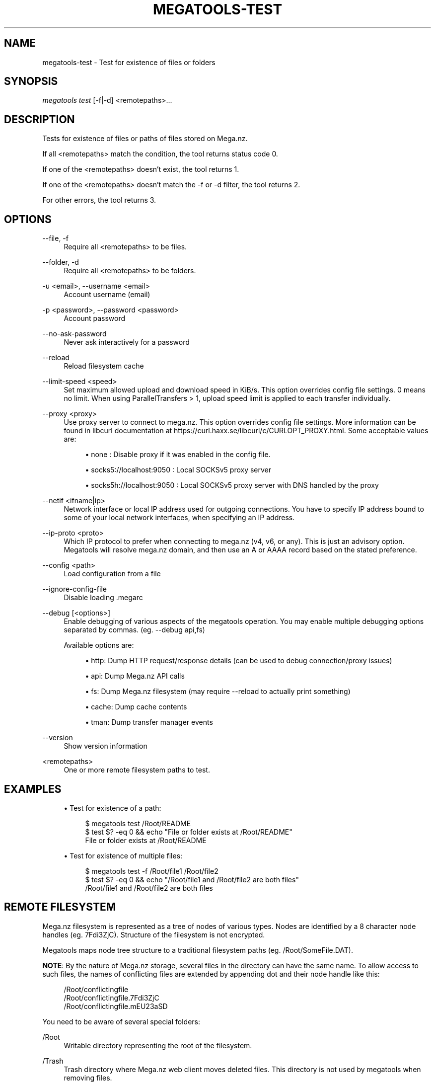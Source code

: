'\" t
.\"     Title: megatools-test
.\"    Author: [see the "AUTHOR" section]
.\" Generator: DocBook XSL Stylesheets vsnapshot <http://docbook.sf.net/>
.\"      Date: 05/22/2019
.\"    Manual: Megatools Manual
.\"    Source: megatools 1.11.0
.\"  Language: English
.\"
.TH "MEGATOOLS\-TEST" "1" "05/22/2019" "megatools 1.11.0" "Megatools Manual"
.\" -----------------------------------------------------------------
.\" * Define some portability stuff
.\" -----------------------------------------------------------------
.\" ~~~~~~~~~~~~~~~~~~~~~~~~~~~~~~~~~~~~~~~~~~~~~~~~~~~~~~~~~~~~~~~~~
.\" http://bugs.debian.org/507673
.\" http://lists.gnu.org/archive/html/groff/2009-02/msg00013.html
.\" ~~~~~~~~~~~~~~~~~~~~~~~~~~~~~~~~~~~~~~~~~~~~~~~~~~~~~~~~~~~~~~~~~
.ie \n(.g .ds Aq \(aq
.el       .ds Aq '
.\" -----------------------------------------------------------------
.\" * set default formatting
.\" -----------------------------------------------------------------
.\" disable hyphenation
.nh
.\" disable justification (adjust text to left margin only)
.ad l
.\" -----------------------------------------------------------------
.\" * MAIN CONTENT STARTS HERE *
.\" -----------------------------------------------------------------
.SH "NAME"
megatools-test \- Test for existence of files or folders
.SH "SYNOPSIS"
.sp
.nf
\fImegatools test\fR [\-f|\-d] <remotepaths>\&...
.fi
.SH "DESCRIPTION"
.sp
Tests for existence of files or paths of files stored on Mega\&.nz\&.
.sp
If all <remotepaths> match the condition, the tool returns status code 0\&.
.sp
If one of the <remotepaths> doesn\(cqt exist, the tool returns 1\&.
.sp
If one of the <remotepaths> doesn\(cqt match the \-f or \-d filter, the tool returns 2\&.
.sp
For other errors, the tool returns 3\&.
.SH "OPTIONS"
.PP
\-\-file, \-f
.RS 4
Require all
<remotepaths>
to be files\&.
.RE
.PP
\-\-folder, \-d
.RS 4
Require all
<remotepaths>
to be folders\&.
.RE
.PP
\-u <email>, \-\-username <email>
.RS 4
Account username (email)
.RE
.PP
\-p <password>, \-\-password <password>
.RS 4
Account password
.RE
.PP
\-\-no\-ask\-password
.RS 4
Never ask interactively for a password
.RE
.PP
\-\-reload
.RS 4
Reload filesystem cache
.RE
.PP
\-\-limit\-speed <speed>
.RS 4
Set maximum allowed upload and download speed in KiB/s\&. This option overrides config file settings\&. 0 means no limit\&. When using ParallelTransfers > 1, upload speed limit is applied to each transfer individually\&.
.RE
.PP
\-\-proxy <proxy>
.RS 4
Use proxy server to connect to mega\&.nz\&. This option overrides config file settings\&. More information can be found in libcurl documentation at
https://curl\&.haxx\&.se/libcurl/c/CURLOPT_PROXY\&.html\&. Some acceptable values are:
.sp
.RS 4
.ie n \{\
\h'-04'\(bu\h'+03'\c
.\}
.el \{\
.sp -1
.IP \(bu 2.3
.\}
none
: Disable proxy if it was enabled in the config file\&.
.RE
.sp
.RS 4
.ie n \{\
\h'-04'\(bu\h'+03'\c
.\}
.el \{\
.sp -1
.IP \(bu 2.3
.\}
socks5://localhost:9050
: Local SOCKSv5 proxy server
.RE
.sp
.RS 4
.ie n \{\
\h'-04'\(bu\h'+03'\c
.\}
.el \{\
.sp -1
.IP \(bu 2.3
.\}
socks5h://localhost:9050
: Local SOCKSv5 proxy server with DNS handled by the proxy
.RE
.RE
.PP
\-\-netif <ifname|ip>
.RS 4
Network interface or local IP address used for outgoing connections\&. You have to specify IP address bound to some of your local network interfaces, when specifying an IP address\&.
.RE
.PP
\-\-ip\-proto <proto>
.RS 4
Which IP protocol to prefer when connecting to mega\&.nz (v4, v6, or any)\&. This is just an advisory option\&. Megatools will resolve mega\&.nz domain, and then use an A or AAAA record based on the stated preference\&.
.RE
.PP
\-\-config <path>
.RS 4
Load configuration from a file
.RE
.PP
\-\-ignore\-config\-file
.RS 4
Disable loading \&.megarc
.RE
.PP
\-\-debug [<options>]
.RS 4
Enable debugging of various aspects of the megatools operation\&. You may enable multiple debugging options separated by commas\&. (eg\&.
\-\-debug api,fs)
.sp
Available options are:
.sp
.RS 4
.ie n \{\
\h'-04'\(bu\h'+03'\c
.\}
.el \{\
.sp -1
.IP \(bu 2.3
.\}
http: Dump HTTP request/response details (can be used to debug connection/proxy issues)
.RE
.sp
.RS 4
.ie n \{\
\h'-04'\(bu\h'+03'\c
.\}
.el \{\
.sp -1
.IP \(bu 2.3
.\}
api: Dump Mega\&.nz API calls
.RE
.sp
.RS 4
.ie n \{\
\h'-04'\(bu\h'+03'\c
.\}
.el \{\
.sp -1
.IP \(bu 2.3
.\}
fs: Dump Mega\&.nz filesystem (may require
\-\-reload
to actually print something)
.RE
.sp
.RS 4
.ie n \{\
\h'-04'\(bu\h'+03'\c
.\}
.el \{\
.sp -1
.IP \(bu 2.3
.\}
cache: Dump cache contents
.RE
.sp
.RS 4
.ie n \{\
\h'-04'\(bu\h'+03'\c
.\}
.el \{\
.sp -1
.IP \(bu 2.3
.\}
tman: Dump transfer manager events
.RE
.RE
.PP
\-\-version
.RS 4
Show version information
.RE
.PP
<remotepaths>
.RS 4
One or more remote filesystem paths to test\&.
.RE
.SH "EXAMPLES"
.sp
.RS 4
.ie n \{\
\h'-04'\(bu\h'+03'\c
.\}
.el \{\
.sp -1
.IP \(bu 2.3
.\}
Test for existence of a path:
.sp
.if n \{\
.RS 4
.\}
.nf
$ megatools test /Root/README
$ test $? \-eq 0 && echo "File or folder exists at /Root/README"
File or folder exists at /Root/README
.fi
.if n \{\
.RE
.\}
.RE
.sp
.RS 4
.ie n \{\
\h'-04'\(bu\h'+03'\c
.\}
.el \{\
.sp -1
.IP \(bu 2.3
.\}
Test for existence of multiple files:
.sp
.if n \{\
.RS 4
.\}
.nf
$ megatools test \-f /Root/file1 /Root/file2
$ test $? \-eq 0 && echo "/Root/file1 and /Root/file2 are both files"
/Root/file1 and /Root/file2 are both files
.fi
.if n \{\
.RE
.\}
.RE
.SH "REMOTE FILESYSTEM"
.sp
Mega\&.nz filesystem is represented as a tree of nodes of various types\&. Nodes are identified by a 8 character node handles (eg\&. 7Fdi3ZjC)\&. Structure of the filesystem is not encrypted\&.
.sp
Megatools maps node tree structure to a traditional filesystem paths (eg\&. /Root/SomeFile\&.DAT)\&.
.sp
\fBNOTE\fR: By the nature of Mega\&.nz storage, several files in the directory can have the same name\&. To allow access to such files, the names of conflicting files are extended by appending dot and their node handle like this:
.sp
.if n \{\
.RS 4
.\}
.nf
/Root/conflictingfile
/Root/conflictingfile\&.7Fdi3ZjC
/Root/conflictingfile\&.mEU23aSD
.fi
.if n \{\
.RE
.\}
.sp
You need to be aware of several special folders:
.PP
/Root
.RS 4
Writable directory representing the root of the filesystem\&.
.RE
.PP
/Trash
.RS 4
Trash directory where Mega\&.nz web client moves deleted files\&. This directory is not used by megatools when removing files\&.
.RE
.PP
/Inbox
.RS 4
Not sure\&.
.RE
.PP
/Contacts
.RS 4
Directory containing subdirectories representing your contacts list\&. If you want to add contacts to the list, simply create subdirectory named after the contact you want to add\&.
.RE
.PP
/Contacts/<email>
.RS 4
Directories representing individual contacts in your contacts list\&. These directories contain folders that others shared with you\&. All shared files are read\-only, at the moment\&.
.RE
.SH "SEE ALSO"
.sp
\fBmegatools\fR(1), \fBmegarc\fR(5), \fBmegatools-df\fR(1), \fBmegatools-dl\fR(1), \fBmegatools-get\fR(1), \fBmegatools-ls\fR(1), \fBmegatools-mkdir\fR(1), \fBmegatools-put\fR(1), \fBmegatools-reg\fR(1), \fBmegatools-rm\fR(1), \fBmegatools-copy\fR(1), \fBmegatools-sync\fR(1)\&.
.SH "MEGATOOLS"
.sp
Part of the \fBmegatools\fR(1) suite of commands\&.
.SH "BUGS"
.sp
Report bugs to megatools@megous\&.com\&. Your message will end up in a public archive, so be careful what you say or send\&.
.SH "AUTHOR"
.sp
Megatools was written by Ondrej Jirman <megatools@megous\&.com>, 2013\-2019\&.
.sp
Official website is http://megatools\&.megous\&.com\&.
